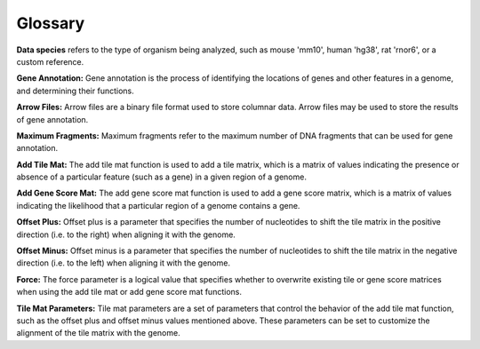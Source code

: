 Glossary
############

**Data species** refers to the type of organism being analyzed, such as mouse 'mm10', human 'hg38', rat 'rnor6', or a custom reference.

**Gene Annotation:** Gene annotation is the process of identifying the locations of genes and other features in a genome, and determining their functions. 

**Arrow Files:** Arrow files are a binary file format used to store columnar data. Arrow files may be used to store the results of gene annotation.

**Maximum Fragments:** Maximum fragments refer to the maximum number of DNA fragments that can be used for gene annotation.

**Add Tile Mat:** The add tile mat function is used to add a tile matrix, which is a matrix of values indicating the presence or absence of a particular feature (such as a gene) in a given region of a genome.

**Add Gene Score Mat:** The add gene score mat function is used to add a gene score matrix, which is a matrix of values indicating the likelihood that a particular region of a genome contains a gene.

**Offset Plus:** Offset plus is a parameter that specifies the number of nucleotides to shift the tile matrix in the positive direction (i.e. to the right) when aligning it with the genome.

**Offset Minus:** Offset minus is a parameter that specifies the number of nucleotides to shift the tile matrix in the negative direction (i.e. to the left) when aligning it with the genome.

**Force:** The force parameter is a logical value that specifies whether to overwrite existing tile or gene score matrices when using the add tile mat or add gene score mat functions.

**Tile Mat Parameters:** Tile mat parameters are a set of parameters that control the behavior of the add tile mat function, such as the offset plus and offset minus values mentioned above. These parameters can be set to customize the alignment of the tile matrix with the genome.



